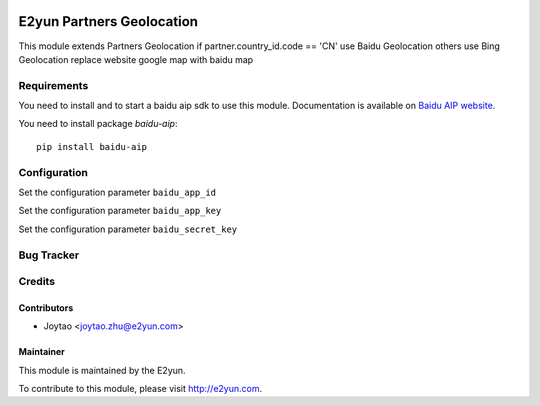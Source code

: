 .. image:: https://img.shields.io/badge/licence-LGPL--3-blue.svg
   :target: http://www.gnu.org/licenses/lgpl-3.0-standalone.html
   :alt: License: LGPL-3

==========================
E2yun Partners Geolocation
==========================
This module extends Partners Geolocation
if partner.country_id.code == 'CN' use Baidu Geolocation
others use Bing Geolocation
replace website google map with baidu map

Requirements
============

You need to install and to start a baidu aip sdk to use this module.
Documentation is available on `Baidu AIP website`_.

You need to install package `baidu-aip`::

    pip install baidu-aip

.. _`Baidu AIP website`: http://ai.baidu.com/docs#/OCR-Python-SDK/top


Configuration
=============


Set the configuration parameter ``baidu_app_id``

Set the configuration parameter ``baidu_app_key``

Set the configuration parameter ``baidu_secret_key``



Bug Tracker
===========



Credits
=======

Contributors
------------

* Joytao <joytao.zhu@e2yun.com>

Maintainer
----------

.. image:: http://www.e2yun.com:8080/logo.png
   :alt: Odoo partner
   :target: http://www.e2yun.com

This module is maintained by the E2yun.


To contribute to this module, please visit http://e2yun.com.
